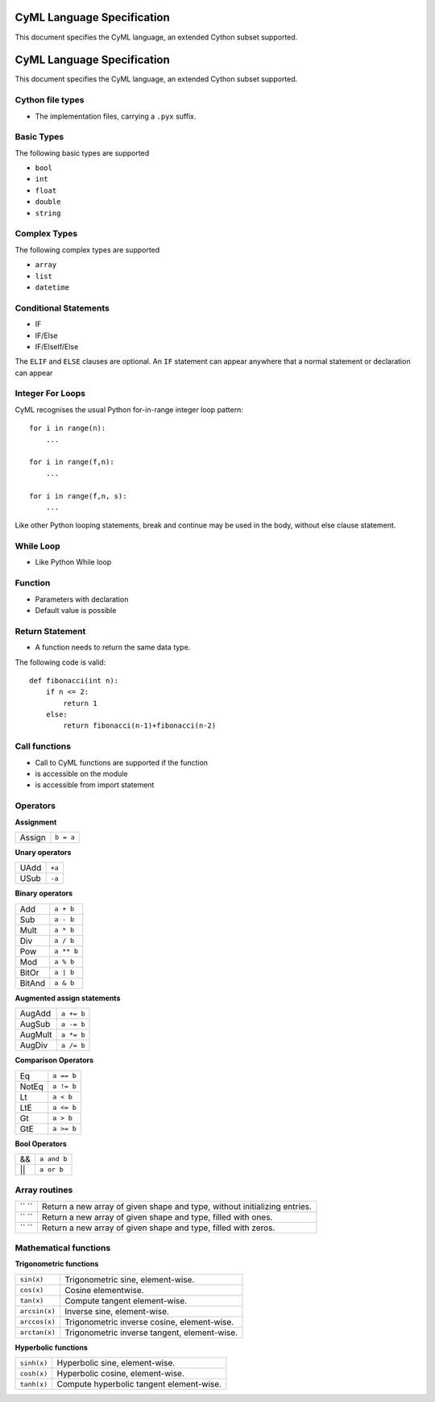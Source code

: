 CyML Language Specification
===========================

This document specifies the CyML language, an extended Cython subset supported.

.. highlight:: Cython


CyML Language Specification
===========================

This document specifies the CyML language, an extended Cython subset supported.


.. _language-file:
Cython file types
-----------------

* The implementation files, carrying a ``.pyx`` suffix.


.. _basic-types:

Basic Types
-----------

The following basic types are supported

- ``bool``
- ``int``
- ``float``
- ``double``
- ``string``

.. _complex-types:

Complex Types
------------

The following complex types are supported

- ``array``
- ``list``
- ``datetime``


.. _conditional-statements:

Conditional Statements
----------------------

- IF
- IF/Else
- IF/ElseIf/Else

The ``ELIF`` and ``ELSE`` clauses are optional. An ``IF`` statement can appear
anywhere that a normal statement or declaration can appear

Integer For Loops
-----------------
CyML recognises the usual Python for-in-range integer loop pattern::

    for i in range(n):
        ...

    for i in range(f,n):
        ...

    for i in range(f,n, s):
        ...

Like other Python looping statements, break and continue may be used in the
body, without else clause statement.


While Loop
----------
- Like Python While loop


Function
--------
- Parameters with declaration 
- Default value is possible

Return Statement
----------------
- A function needs to return the same data type. 

The following code is valid: 

::

    def fibonacci(int n):
        if n <= 2:
            return 1
        else:
            return fibonacci(n-1)+fibonacci(n-2)

Call functions
--------------
- Call to CyML functions are supported if the function

- is accessible on the module

- is accessible from import statement


Operators
---------

**Assignment**

========== =========
Assign     ``b = a``
========== =========

**Unary operators**

========== =========
UAdd       ``+a``
USub       ``-a``
========== =========

**Binary operators**

========== =========
Add        ``a + b``
Sub        ``a - b``
Mult       ``a * b``
Div        ``a / b``
Pow        ``a ** b``
Mod        ``a % b``
BitOr      ``a | b``
BitAnd     ``a & b``
========== =========

**Augmented assign statements**

=========== ===========
AugAdd      ``a += b``
AugSub      ``a -= b``
AugMult     ``a *= b``
AugDiv      ``a /= b``
=========== ===========

**Comparison Operators**

=========== =========
Eq          ``a == b``
NotEq       ``a != b``
Lt          ``a < b``
LtE         ``a <= b``
Gt          ``a > b``
GtE         ``a >= b``
=========== =========

**Bool Operators**

==== ============
&&   ``a and b``
||   ``a or b``
==== ============


Array routines
-----------------------------

============================= =======================================================================================
``   ``                        Return a new array of given shape and type, without initializing entries.
``   ``                        Return a new array of given shape and type, filled with ones.
``   ``                        Return a new array of given shape and type, filled with zeros.
============================= =======================================================================================

Mathematical functions
----------------------------

**Trigonometric functions**

============================= =======================================================================================
``sin(x)``                    Trigonometric sine, element-wise.
``cos(x)``                    Cosine elementwise.
``tan(x)``                    Compute tangent element-wise.
``arcsin(x)``                 Inverse sine, element-wise.
``arccos(x)``                 Trigonometric inverse cosine, element-wise.
``arctan(x)``                 Trigonometric inverse tangent, element-wise.
============================= =======================================================================================

**Hyperbolic functions**

============================= =======================================================================================
``sinh(x)``                   Hyperbolic sine, element-wise.
``cosh(x)``                   Hyperbolic cosine, element-wise.
``tanh(x)``                   Compute hyperbolic tangent element-wise.
============================= =======================================================================================


